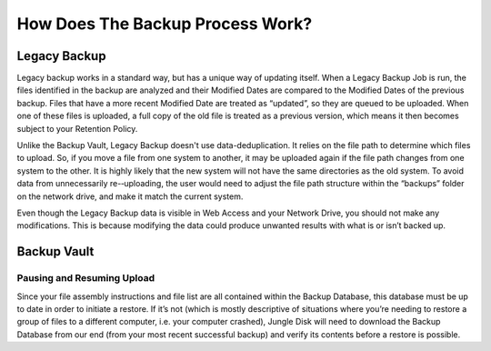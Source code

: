 =================================
How Does The Backup Process Work?
=================================

Legacy Backup
=============
Legacy backup works in a standard way, but has a unique way of updating itself. When a Legacy Backup Job is run, the files identified in the backup are analyzed and their Modified Dates are compared to the Modified Dates of the previous backup. Files that have a more recent Modified Date are treated as “updated”, so they are queued to be uploaded. When one of these files is uploaded, a full copy of the old file is treated as a previous version, which means it then becomes subject to your Retention Policy.

Unlike the Backup Vault, Legacy Backup doesn't use data-deduplication. It relies on the file path to determine which files to upload. So, if you move a file from one system to another, it may be uploaded again if the file path changes from one system to the other. It is highly likely that the new system will not have the same directories as the old system. To avoid data from unnecessarily re-­‐uploading, the user would need to adjust the file path structure within the “backups” folder on the network drive, and make it match the current system.

Even though the Legacy Backup data is visible in Web Access and your Network Drive, you should not make any modifications. This is because modifying the data could produce unwanted results with what is or isn’t backed up.

.. https://www.jungledisk.com/blog/2013/07/11/finding-the-best-backup-for-your-needs/ source

Backup Vault
============

Pausing and Resuming Upload
---------------------------
Since your file assembly instructions and file list are all contained within the Backup Database, this database must be up to date in order to initiate a restore. If it’s not (which is mostly descriptive of situations where you’re needing to restore a group of files to a different computer, i.e. your computer crashed), Jungle Disk will need to download the Backup Database from our end (from your most recent successful backup) and verify its contents before a restore is possible.
